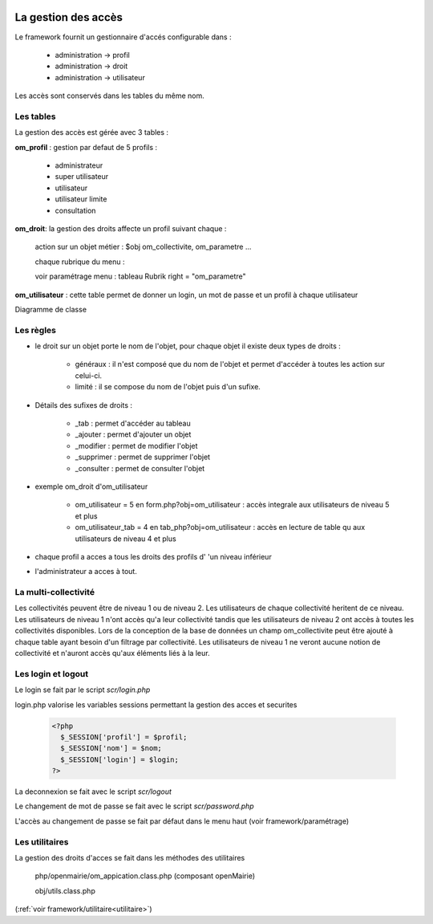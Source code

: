  .. _acces:

####################
La gestion des accès
####################

Le framework fournit un gestionnaire d'accés configurable dans :

    - administration -> profil
    - administration -> droit
    - administration -> utilisateur

Les accès sont conservés dans les tables du même nom.

==========
Les tables
==========

La gestion des accès est gérée avec 3 tables :

**om_profil** : gestion par defaut de 5 profils :

    - administrateur
    - super utilisateur
    - utilisateur
    - utilisateur limite
    - consultation

**om_droit**: la gestion des droits affecte un profil suivant chaque :

    action sur un objet métier : $obj om_collectivite, om_parametre ...

    chaque rubrique du menu :

    voir paramétrage menu : tableau Rubrik  right = "om_parametre"
            

**om_utilisateur** : cette table permet de donner un login, un mot de passe
et un profil à chaque utilisateur

    
    
Diagramme de classe

.. image:: ../_static/acces_1.png

==========
Les règles
==========

- le droit sur un objet porte le nom de l'objet, pour chaque objet il existe deux types de droits :

    - généraux : il n'est composé que du nom de l'objet et permet d'accéder à toutes les action sur celui-ci.
    - limité : il se compose du nom de l'objet puis d'un sufixe.

- Détails des sufixes de droits :

    - _tab : permet d'accéder au tableau
    - _ajouter : permet d'ajouter un objet
    - _modifier : permet de modifier l'objet
    - _supprimer : permet de supprimer l'objet
    - _consulter : permet de consulter l'objet

- exemple om_droit d'om_utilisateur

    - om_utilisateur = 5 en form.php?obj=om_utilisateur : accès integrale aux utilisateurs de niveau 5 et plus
    - om_utilisateur_tab = 4 en tab_php?obj=om_utilisateur : accès en lecture de table qu aux utilisateurs de niveau 4 et plus

- chaque profil a acces a tous les droits des profils d' 'un niveau inférieur

- l'administrateur a acces à tout.


=====================
La multi-collectivité
=====================

Les collectivités peuvent être de niveau 1 ou de niveau 2. Les utilisateurs de chaque collectivité heritent de ce niveau.
Les utilisateurs de niveau 1 n'ont accès qu'a leur collectivité tandis que les utilisateurs de niveau 2 ont accès à toutes les collectivités disponibles.
Lors de la conception de la base de données un champ om_collectivite peut être ajouté à chaque table ayant besoin d'un filtrage par collectivité.
Les utilisateurs de niveau 1 ne veront aucune notion de collectivité et n'auront accès qu'aux éléments liés à la leur.



===================
Les login et logout
===================

Le login se fait par le script *scr/login.php*

login.php valorise les variables sessions  permettant la gestion des acces et securites


  .. code-block:: php

    <?php
      $_SESSION['profil'] = $profil;
      $_SESSION['nom'] = $nom;
      $_SESSION['login'] = $login;
    ?>

La deconnexion se fait avec le script  *scr/logout*

Le changement de mot de passe se fait avec le script  *scr/password.php*

L'accès au changement de passe se fait par défaut dans le menu haut
(voir framework/paramétrage)


===============
Les utilitaires
===============

La gestion des droits d'acces se fait dans les méthodes des utilitaires

    php/openmairie/om_appication.class.php (composant openMairie)

    obj/utils.class.php
    
(:ref:`voir framework/utilitaire<utilitaire>`)

